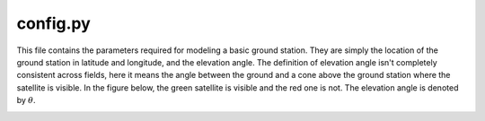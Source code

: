 .. _groundTemplateConfig:

config.py
=========

This file contains the parameters required for modeling a basic ground station. They are simply the location of the ground station in latitude and longitude, and the elevation angle. The definition of elevation angle isn't completely consistent across fields, here it means the angle between the ground and a cone above the ground station where the satellite is visible. In the figure below, the green satellite is visible and the red one is not. The elevation angle is denoted by :math:`{\theta}`.

.. image:: media/elevAngle.png
   :align: center
   :alt: Simplified architecture diagram of the basic satellite template
   :width: 8 in